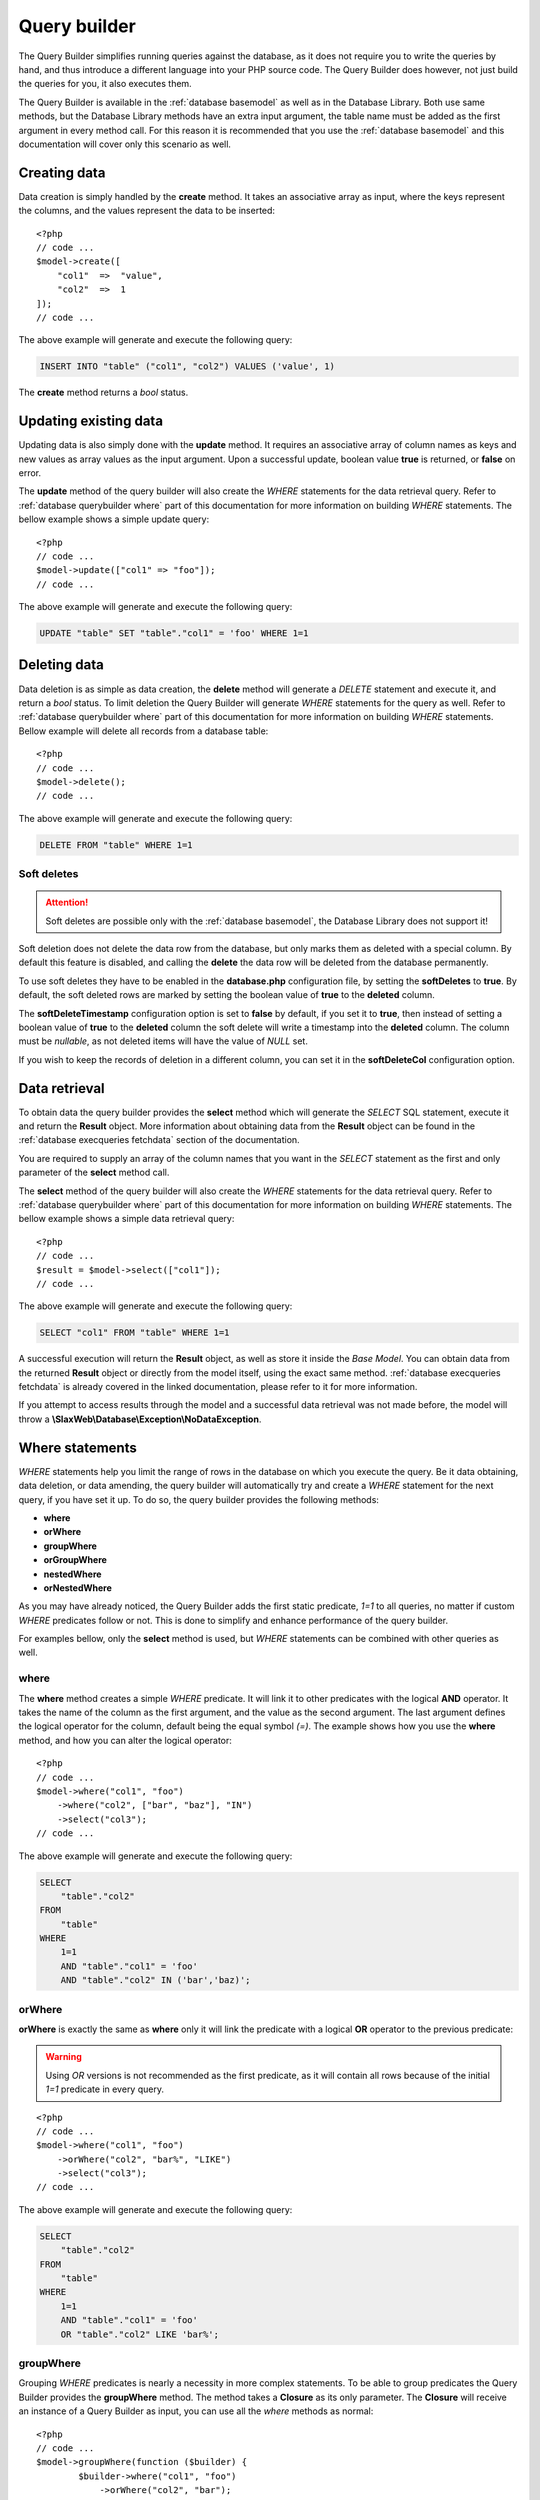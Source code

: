 .. SlaxWeb Framework Database - Query Builder file, created by
   Tomaz Lovrec <tomaz.lovrec@gmail.com>

.. TODO: Link Database Library to the class documentation of the Library interface.

.. highlight:: php

.. _database querybuilder:

Query builder
=============

The Query Builder simplifies running queries against the database, as it does not
require you to write the queries by hand, and thus introduce a different language
into your PHP source code. The Query Builder does however, not just build the queries
for you, it also executes them.

The Query Builder is available in the :ref:`database basemodel` as well as in the
Database Library. Both use same methods, but the Database Library methods have an
extra input argument, the table name must be added as the first argument in every
method call. For this reason it is recommended that you use the :ref:`database basemodel`
and this documentation will cover only this scenario as well.

Creating data
-------------

Data creation is simply handled by the **create** method. It takes an associative
array as input, where the keys represent the columns, and the values represent the
data to be inserted::

    <?php
    // code ...
    $model->create([
        "col1"  =>  "value",
        "col2"  =>  1
    ]);
    // code ...

The above example will generate and execute the following query:

.. code-block:: sql

    INSERT INTO "table" ("col1", "col2") VALUES ('value', 1)

The **create** method returns a *bool* status.

Updating existing data
----------------------

Updating data is also simply done with the **update** method. It requires an associative
array of column names as keys and new values as array values as the input argument.
Upon a successful update, boolean value **true** is returned, or **false** on error.

The **update** method of the query builder will also create the *WHERE* statements
for the data retrieval query. Refer to :ref:`database querybuilder where` part of
this documentation for more information on building *WHERE* statements. The bellow
example shows a simple update query::

    <?php
    // code ...
    $model->update(["col1" => "foo"]);
    // code ...

The above example will generate and execute the following query:

.. code-block:: sql

    UPDATE "table" SET "table"."col1" = 'foo' WHERE 1=1

Deleting data
-------------

Data deletion is as simple as data creation, the **delete** method will generate
a *DELETE* statement and execute it, and return a *bool* status. To limit deletion
the Query Builder will generate *WHERE* statements for the query as well. Refer to
:ref:`database querybuilder where` part of this documentation for more information
on building *WHERE* statements. Bellow example will delete all records from a database
table::

    <?php
    // code ...
    $model->delete();
    // code ...

The above example will generate and execute the following query:

.. code-block:: sql

    DELETE FROM "table" WHERE 1=1

Soft deletes
````````````

.. ATTENTION::
   Soft deletes are possible only with the :ref:`database basemodel`, the Database
   Library does not support it!

Soft deletion does not delete the data row from the database, but only marks them
as deleted with a special column. By default this feature is disabled, and calling
the **delete** the data row will be deleted from the database permanently.

To use soft deletes they have to be enabled in the **database.php** configuration
file, by setting the **softDeletes** to **true**. By default, the soft deleted rows
are marked by setting the boolean value of **true** to the **deleted** column.

The **softDeleteTimestamp** configuration option is set to **false** by default,
if you set it to **true**, then instead of setting a boolean value of **true** to
the **deleted** column the soft delete will write a timestamp into the **deleted**
column. The column must be *nullable*, as not deleted items will have the value of
*NULL* set.

If you wish to keep the records of deletion in a different column, you can set it
in the **softDeleteCol** configuration option.

Data retrieval
--------------

To obtain data the query builder provides the **select** method which will generate
the *SELECT* SQL statement, execute it and return the **Result** object. More information
about obtaining data from the **Result** object can be found in the :ref:`database
execqueries fetchdata` section of the documentation.

You are required to supply an array of the column names that you want in the *SELECT*
statement as the first and only parameter of the **select** method call.

The **select** method of the query builder will also create the *WHERE* statements
for the data retrieval query. Refer to :ref:`database querybuilder where` part of
this documentation for more information on building *WHERE* statements. The bellow
example shows a simple data retrieval query::

    <?php
    // code ...
    $result = $model->select(["col1"]);
    // code ...

The above example will generate and execute the following query:

.. code-block:: sql

    SELECT "col1" FROM "table" WHERE 1=1

A successful execution will return the **Result** object, as well as store it inside
the *Base Model*. You can obtain data from the returned **Result** object or directly
from the model itself, using the exact same method. :ref:`database execqueries fetchdata`
is already covered in the linked documentation, please refer to it for more information.

If you attempt to access results through the model and a successful data retrieval
was not made before, the model will throw a **\\SlaxWeb\\Database\\Exception\\NoDataException**.

.. _database querybuilder where:

Where statements
----------------

*WHERE* statements help you limit the range of rows in the database on which you
execute the query. Be it data obtaining, data deletion, or data amending, the query
builder will automatically try and create a *WHERE* statement for the next query,
if you have set it up. To do so, the query builder provides the following methods:

* **where**
* **orWhere**
* **groupWhere**
* **orGroupWhere**
* **nestedWhere**
* **orNestedWhere**

As you may have already noticed, the Query Builder adds the first static predicate,
*1=1* to all queries, no matter if custom *WHERE* predicates follow or not. This
is done to simplify and enhance performance of the query builder.

For examples bellow, only the **select** method is used, but *WHERE* statements
can be combined with other queries as well.

where
`````

The **where** method creates a simple *WHERE* predicate. It will link it to other
predicates with the logical **AND** operator. It takes the name of the column as
the first argument, and the value as the second argument. The last argument defines
the logical operator for the column, default being the equal symbol *(=)*. The example
shows how you use the **where** method, and how you can alter the logical operator::

    <?php
    // code ...
    $model->where("col1", "foo")
        ->where("col2", ["bar", "baz"], "IN")
        ->select("col3");
    // code ...

The above example will generate and execute the following query:

.. code-block:: sql

    SELECT
        "table"."col2"
    FROM
        "table"
    WHERE
        1=1
        AND "table"."col1" = 'foo'
        AND "table"."col2" IN ('bar','baz)';

orWhere
```````

**orWhere** is exactly the same as **where** only it will link the predicate with
a logical **OR** operator to the previous predicate:

.. WARNING::
   Using *OR* versions is not recommended as the first predicate, as it will contain
   all rows because of the initial *1=1* predicate in every query.

::

    <?php
    // code ...
    $model->where("col1", "foo")
        ->orWhere("col2", "bar%", "LIKE")
        ->select("col3");
    // code ...

The above example will generate and execute the following query:

.. code-block:: sql

    SELECT
        "table"."col2"
    FROM
        "table"
    WHERE
        1=1
        AND "table"."col1" = 'foo'
        OR "table"."col2" LIKE 'bar%';

groupWhere
``````````

Grouping *WHERE* predicates is nearly a necessity in more complex statements. To
be able to group predicates the Query Builder provides the **groupWhere** method.
The method takes a **Closure** as its only parameter. The **Closure** will receive
an instance of a Query Builder as input, you can use all the *where* methods as
normal::

    <?php
    // code ...
    $model->groupWhere(function ($builder) {
            $builder->where("col1", "foo")
                ->orWhere("col2", "bar");
        })->groupWhere(function ($builder) {
            $builder->where("col3", "baz")
                ->orWhere("col4", "qux");
        })->select("col5");
    // code ...

The above example will generate and execute the following query:

.. code-block:: sql

    SELECT
        "table"."col5"
    FROM
        "table"
    WHERE
        1=1
        AND (
            "table"."col1" = 'foo'
            OR "table"."col2" = 'bar'
        ) AND (
            "table"."col3" = 'baz'
            OR "table"."col4" = 'qux'
        );

orGroupWhere
````````````

**orGroupWhere** is exactly the same as **groupWhere** only it will link the grouped
predicates with a logical **OR** operator to the previous predicate:

.. WARNING::
   Using *OR* versions is not recommended as the first predicate, as it will contain
   all rows because of the initial *1=1* predicate in every query.

::

    <?php
    // code ...
    $model->groupWhere(function ($builder) {
            $builder->where("col1", "foo")
                ->orWhere("col2", "bar");
        })->orGroupWhere(function ($builder) {
            $builder->where("col3", "baz")
                ->orWhere("col4", "qux");
        })->select("col5");
    // code ...

The above example will generate and execute the following query:

.. code-block:: sql

    SELECT
        "table"."col5"
    FROM
        "table"
    WHERE
        1=1
        AND (
            "table"."col1" = 'foo'
            OR "table"."col2" = 'bar'
        ) OR (
            "table"."col3" = 'baz'
            OR "table"."col4" = 'qux'
        );

nestedWhere
```````````

The **nestedWhere** method allows to bring in a *SELECT* statement as a *WHERE*
predicate. It functions similarly as **groupWhere**, only it takes the name of the
column as the first parameter, and the **Closure** as the second. The **Closure**
again receives the Query Builder as input. You must set the table name to that instance
of the Query Builder, and then use it as you have used it before::

    <?php
    // code ...
    $model->nestedWhere("col1", function ($builder) {
        return $builder->table("table2")
            ->select(["col1"]);
    })->select("col2");
    // code ...

The above example will generate and execute the following query:

.. code-block:: sql

    SELECT
        "col2"
    FROM
        "table1"
    WHERE
        1=1
        AND "table1"."col1" IN (
            SELECT "table2"."col1" FROM "table2" WHERE 1=1
        );

orNestedWhere
`````````````

**orNestedWhere** is exactly the same as **nestedWhere** only it will link the grouped
predicates with a logical **OR** operator to the previous predicate:

.. WARNING::
   Using *OR* versions is not recommended as the first predicate, as it will contain
   all rows because of the initial *1=1* predicate in every query.

::

    <?php
    // code ...
    $model->where("col3", "foo")
        ->orNestedWhere("col1", function ($builder) {
        return $builder->table("table2")
            ->select(["col1"]);
    })->select("col2");
    // code ...

The above example will generate and execute the following query:

.. code-block:: sql

    SELECT
        "col2"
    FROM
        "table1"
    WHERE
        1=1
        AND "table1"."col3" = 'foo'
        OR "table1"."col1" IN (
            SELECT "table2"."col1" FROM "table2" WHERE 1=1
        );

Joins
-----

Joining on other or same tables is done simply with the Query Builder. It supports
multiple joins, multiple join conditions, and multiple join types. For this the
Query Builder supplies the following methods:

* **join**
* **joinModel**
* **joinCond**
* **orJoinCond**
* **joinCols**

And the following constants in the **\\SlaxWeb\Database\BaseModel** class for join
types:

* **JOIN_INNER** - *INNER* JOIN
* **JOIN_LEFT** - LEFT OUTER JOIN
* **JOIN_RIGHT** - RIGHT OUTER JOIN
* **JOIN_FULL** - FULL OUTER JOIN
* **JOIN_CROSS** - CROSS JOIN

join
````

The **join** method defines the table to which the SQL *JOIN* is to be made, and
which *type* of join. The method takes the name of the table as an operator, and
the type, which defaults to the *INNER JOIN* type.

The example bellow shows basic usage of the **join** method::

    <?php
    // code ...
    $model->join("table2", BaseModel::JOIN_LEFT);
    // code ...

If only the **join** method is called, an Exception will be thrown when executing
the query, the **joinCond** has to be called at least once and define a valid join
condition.

joinModel
`````````

The **joinModel** method conveniently extracts the table name from the joining model
and the primary key, allowing you to skip the **joinCond** call. The method takes
the Model object as first parameter, second parameter is the foreign key of the
main table, and the third parameter defines the type of join, which defaults to
the *INNER JOIN* type. The final parameter defines the comparison operator which
defaults to *equals (=)*.

The **joinModel** requires the joining model to have the **$primaryKey** protected
property properly set, otherwise a **\\SlaxWeb\\DatabasePDO\\Exception\\NoPrimKeyException**
is thrown. Example usage::

    <?php
    // code ...
    $model->join($otherModel, "foreign_key_column", BaseModel::JOIN_LEFT, "=");
    // code ...

The above code will generate the following JOIN statement:

.. code-block:: sql

    LEFT OUTTER JOIN "otherModelTable"
        ON ("table1"."foreign_key_column" = "otherModelTable"."primKey")

joinCond
````````

The **joinCond** method defines the join condition(s) for the last added join with
the **join** or **joinModel** method calls. If the **joinCond** is called before
either of those methods is called, an **\\SlaxWeb\\DatabasePDO\\Exception\\NoJoinTableException**
will be thrown. The method takes the main table column name on which the join is
to be made, and the column of the joining table. The third parameter defines the
logical operator for the join condition which defaults to *is equal (=)*.

The bellow example is a continuation from the above examples::

    <?php
    // code ...
    $model->joinCond("col1", "col2");
    // code ...

orJoinCond
``````````

**orJoinCond** is exactly the same as **joinCond** only it will link the join condition
with a logical **OR** operator to the previous join condition.

The bellow example is a continuation from the above examples::

    <?php
    // code ...
    $model->orJoinCond("col3", "col4");
    // code ...

joinCols
````````

The **joinCols** method is the final method for the *JOIN* statement. It is not
required, and the Query Builder will build a *JOIN* statement without it just fine.
The **joinCols** method defines which columns are to be put on the select column
list from the joining table.

The bellow example is a continuation from the above examples::

    <?php
    // code ...
    $model->joinCols(["col5"])->select(["col1"]);
    // code ...

The above examples will generate and execute the following query:

.. code-block:: sql

    SELECT
        "table1"."col1",
        "table2"."col5"
    FROM
        "table1"
    LEFT OUTTER JOIN "table2"
        ON ("table1"."col1" = "table2"."col2")
        OR ("table1"."col3" = "table2"."col4")
    WHERE
        1=1

Grouping
--------

For column grouping the Query Builder provides a simple **groupBy** method that
adds the column to the group by list. It accepts the name of the column as an input
parameter::

    <?php
    // code ...
    $model->groupBy("col1")
        ->select(["col1"]);
    // code ...

The above examples will generate and execute the following query:

.. code-block:: sql

    SELECT
        "table"."col1"
    FROM
        "table"
    WHERE
        1=1
    GROUP BY
        "table"."col1"

Ordering
--------

To create an *ORDER BY* statement, the Query Builder provides a **orderBy** method.
The **orderBy** method takes the name of the column as the first input argument,
the second input argument defines the direction of the order, and it defaults to
**ASC**. The third argument may define a function to be used for that order, by
default it is an empty string::

    <?php
    // code ...
    $model->orderBy("col1", \\SlaxWeb\Database\BaseModel::ORDER_DESC, "sum")
        ->select([["func" => "sum", "col" => "col1", "as" => "summary"]]);
    // code ...

The above examples will generate and execute the following query:

.. code-block:: sql

    SELECT
        SUM("table"."col1") AS summary
    FROM
        "table"
    WHERE
        1=1
    ORDER BY
        SUM("table"."col1") DESC

Limit
-----

The Query Builder also allows you to limit the results with SQL *LIMIT* and *OFFSET*.
To do so, the method **limit** is provided, and it accepts two integers as input,
first one being *LIMIT* and second one being *OFFSET*. Offset is by default 0, and
usage is simple as with other methods, you just need to ensure it gets called before
calling the **select**, **update**, or **delete** methods::

    <?php
    // code ...
    $model->limit(5, 10)
        ->select(["col1"]);
    // code ...

The above examples will generate and execute the following query:

.. code-block:: sql

    SELECT
        "table"."col1"
    FROM
        "table"
    WHERE
        1=1
    LIMIT
        5
    OFFSET
        10

Timestamps
----------

.. ATTENTION::
   Timestamps are possible only with the :ref:`database basemodel`, the Database
   Library does not support it!

The *Timestamp* feature has to be enabled in the **database.php** configuration
file to have the component automatically stamp the rows when they are created and
updated. The column names and values can be configured through the configuration.
The configuration is valid for all models, but all values can also be overriden
in each model. Bellow you can find a list of options for the *Timestamps* that can
be edited in the **timestamp** configuration option in the **database.php** configuration
file.

enabled
```````

* Data type: **bool**
* Default: **false**

The *enabled* option turns *Timestamping* on and off.

To enable or disabled timestamping only in a specific model, set its **$timestamps**
protected property to either *bool(true)* or *bool(false)*

createdColumn
`````````````

* Data type: **string**
* Default: **created_at**

The name of the column for the *created* timestamp. When a row is created, the *database*
component will write the timestamp to this column.

To alter this in a specific model, you can override this setting by definint a string
value to the **$createdColumn** protected property.

.. NOTE::
   You can set both the **createdColumn** and **updatedColumn** to the same value
   to keep timestamps in only one column in the database.

updatedColumn
`````````````

* Data type: **string**
* Default: **updated_at**

The name of the column for the *updated* timestamp. When a row is updated, the *database*
component will write the timestamp to this column.

To alter this in a specific model, you can override this setting by definint a string
value to the **$updatedColumn** protected property.

.. NOTE::
   You can set both the **createdColumn** and **updatedColumn** to the same value
   to keep timestamps in only one column in the database.

function
````````

* Data type: **string**
* Default: **NOW()**

The SQL function to be used as the value of the timestamp. No other method of timestamping
is supported.

If you wish to alter the function for a specific model you can do so by setting
a string value to the **timestampFunction** protected property.

SQL functions
-------------

The Query Builder also provides possibility to add built in SQL functions to the
column list in select, insert, update, and join statements, as *MAX*, *COUNT*, and
so on. To do so, you have to provide a nested array in the **select**, **insert**,
**update**, or **joinCols** column lists. The nested array has to be associative,
it needs to hold the **func** key, which defines the SQL function, the column name
as the **col** key, and an optional **as** key that will define the name alias for
that SQL function::

    <?php
    // code ...
    $model->select([["func" => "count", "col" => "col1", "as" => "rowcount"]);
    // code ...

The above examples will generate and execute the following query:

.. code-block:: sql

    SELECT
        COUNT("table"."col1") AS rowcount
    FROM
        "table"
    WHERE
        1=1

.. NOTE::
   As of version 0.5 SQL functions are also supported in where statements.
